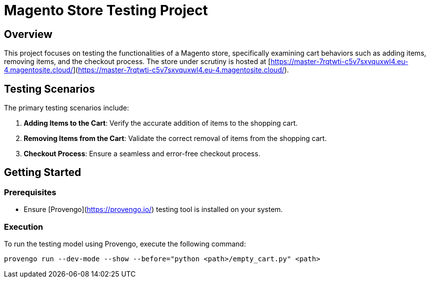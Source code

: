 # Magento Store Testing Project

## Overview

This project focuses on testing the functionalities of a Magento store, specifically examining cart behaviors such as adding items, removing items, and the checkout process. The store under scrutiny is hosted at [https://master-7rqtwti-c5v7sxvquxwl4.eu-4.magentosite.cloud/](https://master-7rqtwti-c5v7sxvquxwl4.eu-4.magentosite.cloud/).

## Testing Scenarios

The primary testing scenarios include:

1. **Adding Items to the Cart**: Verify the accurate addition of items to the shopping cart.

2. **Removing Items from the Cart**: Validate the correct removal of items from the shopping cart.

3. **Checkout Process**: Ensure a seamless and error-free checkout process.

## Getting Started

### Prerequisites

- Ensure [Provengo](https://provengo.io/) testing tool is installed on your system.

### Execution

To run the testing model using Provengo, execute the following command:

```bash
provengo run --dev-mode --show --before="python <path>/empty_cart.py" <path>

